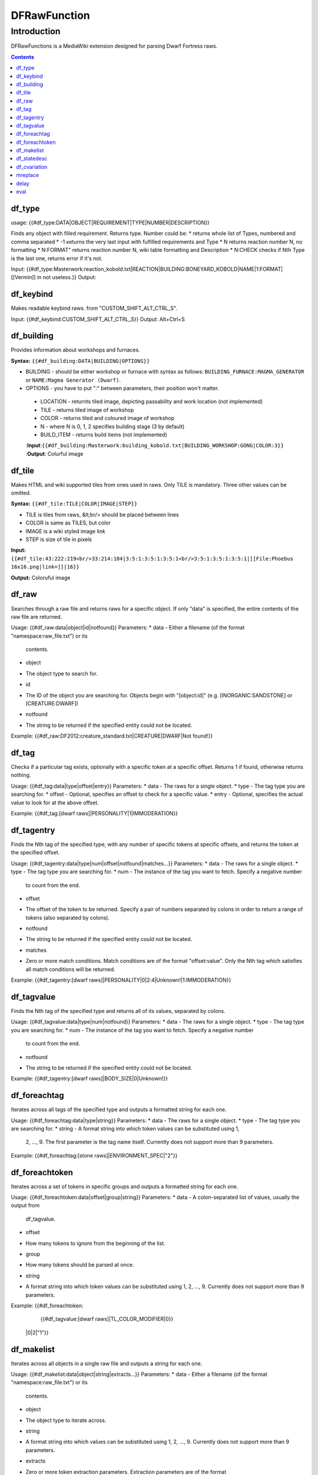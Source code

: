 #############
DFRawFunction
#############

============
Introduction
============

DFRawFunctions is a MediaWiki extension designed for parsing Dwarf
Fortress raws.

.. contents::

df_type
----
usage: {{#df_type:DATA|OBJECT|REQUIREMENT|TYPE|NUMBER|DESCRIPTION}}

Finds any object with filled requirement. Returns type.
Number could be:
*		returns whole list of Types, numbered and comma separated
* -1		кeturns the very last input with fulfilled requirements and Type	
* N		returns reaction number N, no formatting
* N:FORMAT"	returns reaction number N, wiki table formatting and Description
* N:CHECK	checks if Nth Type is the last one, returns error if it's not.

	
Input:  {{#df_type:Masterwork:reaction_kobold.txt|REACTION|BUILDING:BONEYARD_KOBOLD|NAME|1:FORMAT|[[Vermin]] in not useless.}}
Output: 

df_keybind
----
Makes readable keybind raws. from "CUSTOM_SHIFT_ALT_CTRL_S".

Input:  {{#df_keybind:CUSTOM_SHIFT_ALT_CTRL_S}}
Output: Alt+Ctrl+S

df_building
----
Provides information about workshops and furnaces. 

**Syntax:** ``{{#df_building:DATA|BUILDING|OPTIONS}}``

* BUILDING - should be either workshop or furnace with syntax as follows:  ``BUILDING_FURNACE:MAGMA_GENERATOR`` or ``NAME:Magma Generator (Dwarf)``.
* OPTIONS - you have to put ":" between parameters, their position won't matter.
 * LOCATION - returnts tiled image, depicting passability and work location (not implemented)
 * TILE - returns tiled image of workshop
 * COLOR - returns tiled and coloured image of workshop
 * N - where N is 0, 1, 2 specifies building stage (3 by default)
 * BUILD_ITEM - returns build items (not implemented)

 :**Input**:``{{#df_building:Masterwork:building_kobold.txt|BUILDING_WORKSHOP:GONG|COLOR:3}}``
 :**Output**: Colurful image

df_tile
----
Makes HTML and wiki supported tiles from ones used in raws. Only TILE is mandatory. Three other values can be omitted.

**Syntax:** ``{{#df_tile:TILE|COLOR|IMAGE|STEP}}``

* TILE is tiles from raws, &lt;br/> should be placed between lines
* COLOR is same as TILES, but color
* IMAGE is a wiki styled image link
* STEP is size of tile in pixels

**Input:**  ``{{#df_tile:43:222:219<br/>33:214:184|3:5:1:3:5:1:3:5:1<br/>3:5:1:3:5:1:3:5:1|[[File:Phoebus 16x16.png|link=]]|16}}``

**Output:** Coloruful image

df_raw
------
Searches through a raw file and returns raws for a specific object. If
only "data" is specified, the entire contents of the raw file are
returned.

Usage: {{#df_raw:data|object|id|notfound}}
Parameters:
* data
- Either a filename (of the format "namespace:raw_file.txt") or its
  contents.
* object
- The object type to search for.
* id
- The ID of the object you are searching for. Objects begin with
  "[object:id]" (e.g. [INORGANIC:SANDSTONE] or [CREATURE:DWARF])
* notfound
- The string to be returned if the specified entity could not be located.

Example: {{#df_raw:DF2012:creature_standard.txt|CREATURE|DWARF|Not found!}}

df_tag
------
Checks if a particular tag exists, optionally with a specific token at
a specific offset. Returns 1 if found, otherwise returns nothing.

Usage: {{#df_tag:data|type|offset|entry}}
Parameters:
* data
- The raws for a single object.
* type
- The tag type you are searching for.
* offset
- Optional, specifies an offset to check for a specific value.
* entry
- Optional, specifies the actual value to look for at the above offset.

Example: {{#df_tag:[dwarf raws]|PERSONALITY|1|IMMODERATION}}


df_tagentry
-----------
Finds the Nth tag of the specified type, with any number of specific
tokens at specific offsets, and returns the token at the specified
offset.

Usage: {{#df_tagentry:data|type|num|offset|notfound|matches...}}
Parameters:
* data
- The raws for a single object.
* type
- The tag type you are searching for.
* num
- The instance of the tag you want to fetch. Specify a negative number
  to count from the end.
* offset
- The offset of the token to be returned. Specify a pair of numbers
  separated by colons in order to return a range of tokens (also
  separated by colons).
* notfound
- The string to be returned if the specified entity could not be
  located.
* matches
- Zero or more match conditions. Match conditions are of the format
  "offset:value". Only the Nth tag which satisfies all match conditions
  will be returned.

Example: {{#df_tagentry:[dwarf raws]|PERSONALITY|0|2:4|Unknown!|1:IMMODERATION}}


df_tagvalue
-----------
Finds the Nth tag of the specified type and returns all of its values,
separated by colons.

Usage: {{#df_tagvalue:data|type|num|notfound}}
Parameters:
* data
- The raws for a single object.
* type
- The tag type you are searching for.
* num
- The instance of the tag you want to fetch. Specify a negative number
  to count from the end.
* notfound
- The string to be returned if the specified entity could not be
  located.

Example: {{#df_tagentry:[dwarf raws]|BODY_SIZE|0|Unknown!}}


df_foreachtag
-------------
Iterates across all tags of the specified type and outputs a formatted
string for each one.

Usage: {{#df_foreachtag:data|type|string}}
Parameters:
* data
- The raws for a single object.
* type
- The tag type you are searching for.
* string
- A format string into which token values can be substituted using \1,
  \2, ..., \9. The first parameter is the tag name itself. Currently
  does not support more than 9 parameters.

Example: {{#df_foreachtag:[stone raws]|ENVIRONMENT_SPEC|"\2"}}


df_foreachtoken
---------------
Iterates across a set of tokens in specific groups and outputs a
formatted string for each one.

Usage: {{#df_foreachtoken:data|offset|group|string}}
Parameters:
* data
- A colon-separated list of values, usually the output from
  df_tagvalue.
* offset
- How many tokens to ignore from the beginning of the list.
* group
- How many tokens should be parsed at once.
* string
- A format string into which token values can be substituted using \1,
  \2, ..., \9. Currently does not support more than 9 parameters.

Example: {{#df_foreachtoken:
           {{#df_tagvalue:[dwarf raws]|TL_COLOR_MODIFIER|0}}
         |0|2|"\1"}}


df_makelist
-----------
Iterates across all objects in a single raw file and outputs a string
for each one.

Usage: {{#df_makelist:data|object|string|extracts...}}
Parameters:
* data
- Either a filename (of the format "namespace:raw_file.txt") or its
  contents.
* object
- The object type to iterate across.
* string
- A format string into which values can be substituted using \1, \2,
  ..., \9. Currently does not support more than 9 parameters.
* extracts
- Zero or more token extraction parameters. Extraction parameters are
  of the format "type:offset:checkoffset:checkvalue", where the first
  matching tag of "type" will return the token at "offset" if the token
  at "checkoffset" has the value "checkvalue". If "checkoffset" is set
  to -1, the checkvalue is ignored.
- For material definitions, the format "STATE:type:state" can also be
  used, where "type" and "state" are fed into df_statedesc below.
- The order in which the extraction parameters are defined will
  determine the substitution values used - the first will use \1, the
  second will use \2, etc.

Example: {{#df_makelist:[all stone raws]|INORGANIC|"\2 \1"|
           ENVIRONMENT_SPEC:2:1:MAGNETITE|STATE:NAME:SOLID}}


df_statedesc
------------
Parses a material definition and returns its name for a particular
state.

Usage: {{#df_statedesc:data|type|state}}
Parameters:
* data
- The raws for a single material.
* type
- Either NAME or ADJ, to specify whether the noun or adjective form
  should be returned.
* state
- The state type whose name should be returned. Valid values are SOLID,
  POWDER, PASTE, PRESSED, LIQUID, and GAS.

Example: {{#df_statedesc:[stone raw]|NAME|SPOLID}}


df_cvariation
-------------
Parses a creature entry and decodes variation information.

Usage: {{#df_cvariation:data|base|variation...}}
Parameters:
* data
- The raws for a single creature.
* base
- The raw file which contains the "base" creature - either a filename
  (of the format "namespace:raw_file.txt") or its contents.
* variation...
- One or more raw files which contain creature variation data - either
  filenames (of the format "namespace:raw_file.txt") or their contents.

Example: {{#df_cvariation:
           {{#df_raw:DF2012:creature_large_temperate.txt|
             CREATURE|BADGER, GIANT}}|
           DF2012:creature_large_temperate.txt|
           DF2012:cvariation_default.txt}}


mreplace
--------
Performs multiple simple string replacements on the data specified.

Usage: {{#mreplace:data|from|to|from|to|...}}

delay
-----
Returns "{{parm1|parm2|parm3|...}}", intended for delayed evaluation of
templates and parser functions when used with df_foreachtag,
df_foreachtoken, and df_makelist.

Usage: {{#delay:parm1|parm2|parm3|...}}

eval
----
Evaluates all parser functions and template calls in the specified
data. Intended for usage with df_foreachtag, df_foreachtoken, and
df_makelist.

Usage: {{#eval:data}}

